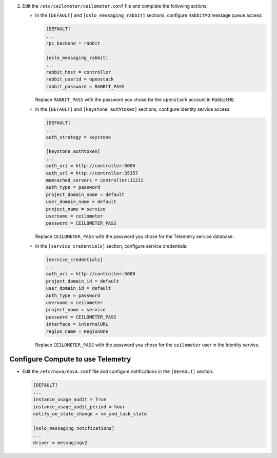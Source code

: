 2. Edit the ``/etc/ceilometer/ceilometer.conf`` file and
   complete the following actions:

   * In the ``[DEFAULT]`` and ``[oslo_messaging_rabbit]`` sections,
     configure ``RabbitMQ`` message queue access:

     .. code-block:: ini

        [DEFAULT]
        ...
        rpc_backend = rabbit

        [oslo_messaging_rabbit]
        ...
        rabbit_host = controller
        rabbit_userid = openstack
        rabbit_password = RABBIT_PASS

     Replace ``RABBIT_PASS`` with the password you chose for the
     ``openstack`` account in ``RabbitMQ``.

   * In the ``[DEFAULT]`` and ``[keystone_authtoken]`` sections,
     configure Identity service access:

     .. code-block:: ini

        [DEFAULT]
        ...
        auth_strategy = keystone

        [keystone_authtoken]
        ...
        auth_uri = http://controller:5000
        auth_url = http://controller:35357
        memcached_servers = controller:11211
        auth_type = password
        project_domain_name = default
        user_domain_name = default
        project_name = service
        username = ceilometer
        password = CEILOMETER_PASS

     Replace ``CEILOMETER_PASS`` with the password you chose for the
     Telemetry service database.

   * In the ``[service_credentials]`` section, configure service
     credentials:

     .. code-block:: ini

        [service_credentials]
        ...
        auth_url = http://controller:5000
        project_domain_id = default
        user_domain_id = default
        auth_type = password
        username = ceilometer
        project_name = service
        password = CEILOMETER_PASS
        interface = internalURL
        region_name = RegionOne

     Replace ``CEILOMETER_PASS`` with the password you chose for
     the ``ceilometer`` user in the Identity service.

Configure Compute to use Telemetry
----------------------------------

* Edit the ``/etc/nova/nova.conf`` file and configure
  notifications in the ``[DEFAULT]`` section:

  .. code-block:: ini

     [DEFAULT]
     ...
     instance_usage_audit = True
     instance_usage_audit_period = hour
     notify_on_state_change = vm_and_task_state

     [oslo_messaging_notifications]
     ...
     driver = messagingv2
